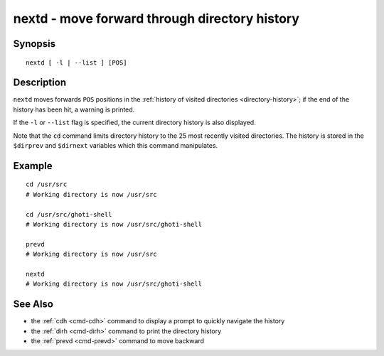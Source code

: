 .. _cmd-nextd:

nextd - move forward through directory history
==============================================

Synopsis
--------

::

    nextd [ -l | --list ] [POS]

Description
-----------

``nextd`` moves forwards ``POS`` positions in the :ref:`history of visited directories <directory-history>`; if the end of the history has been hit, a warning is printed.

If the ``-l`` or ``--list`` flag is specified, the current directory history is also displayed.

Note that the ``cd`` command limits directory history to the 25 most recently visited directories. The history is stored in the ``$dirprev`` and ``$dirnext`` variables which this command manipulates.

Example
-------

::

    cd /usr/src
    # Working directory is now /usr/src

    cd /usr/src/ghoti-shell
    # Working directory is now /usr/src/ghoti-shell

    prevd
    # Working directory is now /usr/src

    nextd
    # Working directory is now /usr/src/ghoti-shell

See Also
--------

- the :ref:`cdh <cmd-cdh>` command to display a prompt to quickly navigate the history
- the :ref:`dirh <cmd-dirh>` command to print the directory history
- the :ref:`prevd <cmd-prevd>` command to move backward

